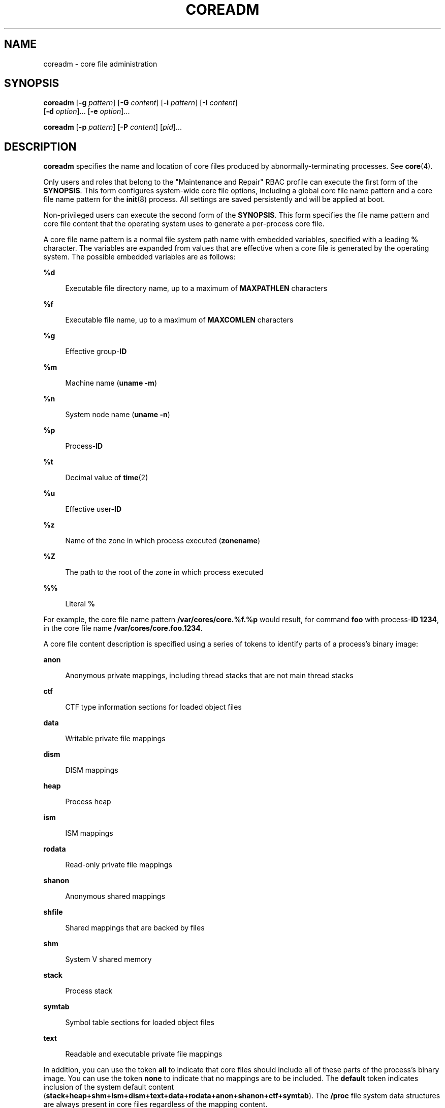 '\" te
.\"  Copyright 1989 AT&T Copyright (c) 2008 Sun Microsystems, Inc. All Rights Reserved.
.\" The contents of this file are subject to the terms of the Common Development and Distribution License (the "License").  You may not use this file except in compliance with the License.
.\" You can obtain a copy of the license at usr/src/OPENSOLARIS.LICENSE or http://www.opensolaris.org/os/licensing.  See the License for the specific language governing permissions and limitations under the License.
.\" When distributing Covered Code, include this CDDL HEADER in each file and include the License file at usr/src/OPENSOLARIS.LICENSE.  If applicable, add the following below this CDDL HEADER, with the fields enclosed by brackets "[]" replaced with your own identifying information: Portions Copyright [yyyy] [name of copyright owner]
.TH COREADM 8 "Feb 28, 2014"
.SH NAME
coreadm \- core file administration
.SH SYNOPSIS
.LP
.nf
\fBcoreadm\fR [\fB-g\fR \fIpattern\fR] [\fB-G\fR \fIcontent\fR] [\fB-i\fR \fIpattern\fR] [\fB-I\fR \fIcontent\fR]
     [\fB-d\fR \fIoption\fR]... [\fB-e\fR \fIoption\fR]...
.fi

.LP
.nf
\fBcoreadm\fR [\fB-p\fR \fIpattern\fR] [\fB-P\fR \fIcontent\fR] [\fIpid\fR]...
.fi

.SH DESCRIPTION
.sp
.LP
\fBcoreadm\fR specifies the name and location of core files produced by
abnormally-terminating processes. See \fBcore\fR(4).
.sp
.LP
Only users and roles that belong to the "Maintenance and Repair" RBAC profile
can execute the first form of the \fBSYNOPSIS\fR. This form configures
system-wide core file options, including a global core file name pattern and a
core file name pattern for the \fBinit\fR(8) process. All settings are saved
persistently and will be applied at boot.
.sp
.LP
Non-privileged users can execute the second form of the \fBSYNOPSIS\fR. This
form specifies the file name pattern and core file content that the operating
system uses to generate a per-process core file.
.sp
.LP
A core file name pattern is a normal file system path name with embedded
variables, specified with a leading \fB%\fR character. The variables are
expanded from values that are effective when a core file is generated by the
operating system. The possible embedded variables are as follows:
.sp
.ne 2
.na
\fB\fB%d\fR\fR
.ad
.sp .6
.RS 4n
Executable file directory name, up to a maximum of \fBMAXPATHLEN\fR characters
.RE

.sp
.ne 2
.na
\fB\fB%f\fR\fR
.ad
.sp .6
.RS 4n
Executable file name, up to a maximum of \fBMAXCOMLEN\fR characters
.RE

.sp
.ne 2
.na
\fB\fB%g\fR\fR
.ad
.sp .6
.RS 4n
Effective group-\fBID\fR
.RE

.sp
.ne 2
.na
\fB\fB%m\fR\fR
.ad
.sp .6
.RS 4n
Machine name (\fBuname\fR \fB-m\fR)
.RE

.sp
.ne 2
.na
\fB\fB%n\fR\fR
.ad
.sp .6
.RS 4n
System node name (\fBuname\fR \fB-n\fR)
.RE

.sp
.ne 2
.na
\fB\fB%p\fR\fR
.ad
.sp .6
.RS 4n
Process-\fBID\fR
.RE

.sp
.ne 2
.na
\fB\fB%t\fR\fR
.ad
.sp .6
.RS 4n
Decimal value of \fBtime\fR(2)
.RE

.sp
.ne 2
.na
\fB\fB%u\fR\fR
.ad
.sp .6
.RS 4n
Effective user-\fBID\fR
.RE

.sp
.ne 2
.na
\fB\fB%z\fR\fR
.ad
.sp .6
.RS 4n
Name of the zone in which process executed (\fBzonename\fR)
.RE

.sp
.ne 2
.na
.B %Z
.ad
.sp .6
.RS 4n
The path to the root of the zone in which process executed
.RE

.sp
.ne 2
.na
\fB\fB%%\fR\fR
.ad
.sp .6
.RS 4n
Literal \fB%\fR
.RE

.sp
.LP
For example, the core file name pattern \fB/var/cores/core.%f.%p\fR would
result, for command \fBfoo\fR with process-\fBID\fR \fB1234\fR, in the core
file name \fB/var/cores/core.foo.1234\fR.
.sp
.LP
A core file content description is specified using a series of tokens to
identify parts of a process's binary image:
.sp
.ne 2
.na
\fB\fBanon\fR\fR
.ad
.sp .6
.RS 4n
Anonymous private mappings, including thread stacks that are not main thread
stacks
.RE

.sp
.ne 2
.na
\fB\fBctf\fR\fR
.ad
.sp .6
.RS 4n
CTF type information sections for loaded object files
.RE

.sp
.ne 2
.na
\fB\fBdata\fR\fR
.ad
.sp .6
.RS 4n
Writable private file mappings
.RE

.sp
.ne 2
.na
\fB\fBdism\fR\fR
.ad
.sp .6
.RS 4n
DISM mappings
.RE

.sp
.ne 2
.na
\fB\fBheap\fR\fR
.ad
.sp .6
.RS 4n
Process heap
.RE

.sp
.ne 2
.na
\fB\fBism\fR\fR
.ad
.sp .6
.RS 4n
ISM mappings
.RE

.sp
.ne 2
.na
\fB\fBrodata\fR\fR
.ad
.sp .6
.RS 4n
Read-only private file mappings
.RE

.sp
.ne 2
.na
\fB\fBshanon\fR\fR
.ad
.sp .6
.RS 4n
Anonymous shared mappings
.RE

.sp
.ne 2
.na
\fB\fBshfile\fR\fR
.ad
.sp .6
.RS 4n
Shared mappings that are backed by files
.RE

.sp
.ne 2
.na
\fB\fBshm\fR\fR
.ad
.sp .6
.RS 4n
System V shared memory
.RE

.sp
.ne 2
.na
\fB\fBstack\fR\fR
.ad
.sp .6
.RS 4n
Process stack
.RE

.sp
.ne 2
.na
\fB\fBsymtab\fR\fR
.ad
.sp .6
.RS 4n
Symbol table sections for loaded object files
.RE

.sp
.ne 2
.na
\fB\fBtext\fR\fR
.ad
.sp .6
.RS 4n
Readable and executable private file mappings
.RE

.sp
.LP
In addition, you can use the token \fBall\fR to indicate that core files should
include all of these parts of the process's binary image. You can use the token
\fBnone\fR to indicate that no mappings are to be included. The \fBdefault\fR
token indicates inclusion of the system default content
(\fBstack+heap+shm+ism+dism+text+data+rodata+anon+shanon+ctf+symtab\fR). The
\fB/proc\fR file system data structures are always present in core files
regardless of the mapping content.
.sp
.LP
You can use \fB+\fR and \fB-\fR to concatenate tokens. For example, the core
file content \fBdefault-ism\fR would produce a core file with the default set
of mappings without any intimate shared memory mappings.
.sp
.LP
The \fBcoreadm\fR command with no arguments reports the current system
configuration, for example:
.sp
.in +2
.nf
$ coreadm
    global core file pattern: /var/cores/core.%f.%p
    global core file content: all
      init core file pattern: core
      init core file content: default
           global core dumps: enabled
      per-process core dumps: enabled
     global setid core dumps: enabled
per-process setid core dumps: disabled
    global core dump logging: disabled
.fi
.in -2
.sp

.sp
.LP
The \fBcoreadm\fR command with only a list of process-\fBID\fRs reports each
process's per-process core file name pattern, for example:
.sp
.in +2
.nf
$ coreadm 278 5678
  278:   core.%f.%p default
  5678:  /home/george/cores/%f.%p.%t all-ism
.fi
.in -2
.sp

.sp
.LP
Only the owner of a process or a user with the \fBproc_owner\fR privilege can
interrogate a process in this manner.
.sp
.LP
When a process is dumping core, up to three core files can be produced: one in
the per-process location, one in the system-wide global location, and, if the
process was running in a local (non-global) zone, one in the global location
for the zone in which that process was running. Each core file is generated
according to the effective options for the corresponding location.
.sp
.LP
When generated, a global core file is created in mode \fB600\fR and owned by
the superuser. Nonprivileged users cannot examine such files.
.sp
.LP
Ordinary per-process core files are created in mode \fB600\fR under the
credentials of the process. The owner of the process can examine such files.
.sp
.LP
A process that is or ever has been \fBsetuid\fR or \fBsetgid\fR since its last
\fBexec\fR(2) presents security issues that relate to dumping core. Similarly,
a process that initially had superuser privileges and lost those privileges
through \fBsetuid\fR(2) also presents security issues that are related to
dumping core. A process of either type can contain sensitive information in its
address space to which the current nonprivileged owner of the process should
not have access. If \fBsetid\fR core files are enabled, they are created mode
\fB600\fR and owned by the superuser.
.SH OPTIONS
.sp
.LP
The following options are supported:
.sp
.ne 2
.na
\fB\fB-d\fR \fIoption\fR...\fR
.ad
.sp .6
.RS 4n
Disable the specified core file option. See the \fB-e\fR \fIoption\fR for
descriptions of possible options.
.sp
Multiple \fB-e\fR and \fB-d\fR options can be specified on the command line.
Only users and roles belonging to the "Maintenance and Repair" RBAC profile can
use this option.
.RE

.sp
.ne 2
.na
\fB\fB-e\fR \fIoption\fR...\fR
.ad
.sp .6
.RS 4n
Enable the specified core file option. Specify \fIoption\fR as one of the
following:
.sp
.ne 2
.na
\fBglobal\fR
.ad
.sp .6
.RS 4n
Allow core dumps that use global core pattern.
.RE

.sp
.ne 2
.na
\fBglobal-setid\fR
.ad
.sp .6
.RS 4n
Allow set-id core dumps that use global core pattern.
.RE

.sp
.ne 2
.na
\fBlog\fR
.ad
.sp .6
.RS 4n
Generate a \fBsyslog\fR(3C) message when generation of a global core file is
attempted.
.RE

.sp
.ne 2
.na
\fBprocess\fR
.ad
.sp .6
.RS 4n
Allow core dumps that use per-process core pattern.
.RE

.sp
.ne 2
.na
\fBproc-setid\fR
.ad
.sp .6
.RS 4n
Allow set-id core dumps that use per-process core pattern.
.sp
Multiple \fB-e\fR and \fB-d\fR options can be specified on the command line.
Only users and roles belonging to the "Maintenance and Repair" RBAC profile can
use this option.
.RE

.RE

.sp
.ne 2
.na
\fB\fB-g\fR \fIpattern\fR\fR
.ad
.sp .6
.RS 4n
Set the global core file name pattern to \fIpattern\fR. The pattern must start
with a \fB/\fR and can contain any of the special \fB%\fR variables that are
described in the \fBDESCRIPTION\fR.
.sp
Only users and roles belonging to the "Maintenance and Repair" RBAC profile can
use this option.
.RE

.sp
.ne 2
.na
\fB\fB-G\fR \fIcontent\fR\fR
.ad
.sp .6
.RS 4n
Set the global core file content to content. You must specify content by using
the tokens that are described in the \fBDESCRIPTION\fR.
.sp
Only users and roles belonging to the "Maintenance and Repair" RBAC profile can
use this option.
.RE

.sp
.ne 2
.na
\fB\fB-i\fR \fIpattern\fR\fR
.ad
.sp .6
.RS 4n
Set the default per-process core file name to \fIpattern\fR. This changes the
per-process pattern for any process whose per-process pattern is still set to
the default. Processes that have had their per-process pattern set or are
descended from a process that had its per-process pattern set (using the
\fB-p\fR option) are unaffected. This default persists across reboot.
.sp
Only users and roles belonging to the "Maintenance and Repair" RBAC profile can
use this option.
.RE

.sp
.ne 2
.na
\fB\fB-I\fR \fIcontent\fR\fR
.ad
.sp .6
.RS 4n
Set the default per-process core file content to \fIcontent\fR. This changes
the per-process content for any process whose per-process content is still set
to the default. Processes that have had their per-process content set or are
descended from a process that had its per-process content set (using the
\fB-P\fR option) are unaffected. This default persists across reboot.
.sp
Only users and roles belonging to the "Maintenance and Repair" RBAC profile can
use this option.
.RE

.sp
.ne 2
.na
\fB\fB-p\fR \fIpattern\fR\fR
.ad
.sp .6
.RS 4n
Set the per-process core file name pattern to \fIpattern\fR for each of the
specified process-\fBID\fRs. The pattern can contain any of the special \fB%\fR
variables described in the \fBDESCRIPTION\fR and need not begin with \fB/\fR.
If the pattern does not begin with \fB/\fR, it is evaluated relative to the
directory that is current when the process generates a core file.
.sp
A nonprivileged user can apply the \fB-p\fR option only to processes that are
owned by that user. A user with the \fBproc_owner\fR privilege can apply the
option to any process. The per-process core file name pattern is inherited by
future child processes of the affected processes. See \fBfork\fR(2).
.sp
If no process-\fBID\fRs are specified, the \fB-p\fR option sets the per-process
core file name pattern to \fIpattern\fR on the parent process (usually the
shell that ran \fBcoreadm\fR).
.RE

.sp
.ne 2
.na
\fB\fB-P\fR \fIcontent\fR\fR
.ad
.sp .6
.RS 4n
Set the per-process core file content to \fIcontent\fR for each of the
specified process-IDs. The content must be specified by using the tokens that
are described in the \fBDESCRIPTION\fR.
.sp
A nonprivileged user can apply the \fB-p\fR option only to processes that are
owned by that user. A user with the \fBproc_owner\fR privilege can apply the
option to any process. The per-process core file name pattern is inherited by
future child processes of the affected processes. See \fBfork\fR(2).
.sp
If no process-\fBID\fRs are specified, the \fB-P\fR option sets the per-process
file content to \fIcontent\fR on the parent process (usually the shell that ran
\fBcoreadm\fR).
.RE

.SH OPERANDS
.sp
.LP
The following operands are supported:
.sp
.ne 2
.na
\fB\fIpid\fR\fR
.ad
.sp .6
.RS 4n
process-\fBID\fR
.RE

.SH EXAMPLES
.LP
\fBExample 1 \fRSetting the Core File Name Pattern
.sp
.LP
When executed from a user's \fB$HOME/.profile\fR or \fB$HOME/.login\fR, the
following command sets the core file name pattern for all processes that are
run during the login session:

.sp
.in +2
.nf
example$  coreadm -p core.%f.%p
.fi
.in -2
.sp

.sp
.LP
Note that since the process-\fBID\fR is omitted, the per-process core file name
pattern will be set in the shell that is currently running and is inherited by
all child processes.

.LP
\fBExample 2 \fRDumping a User's Files Into a Subdirectory
.sp
.LP
The following command dumps all of a user's core dumps into the \fBcorefiles\fR
subdirectory of the home directory, discriminated by the system node name. This
command is useful for users who use many different machines but have a shared
home directory.

.sp
.in +2
.nf
example$  coreadm -p $HOME/corefiles/%n.%f.%p 1234
.fi
.in -2
.sp

.LP
\fBExample 3 \fRCulling the Global Core File Repository
.sp
.LP
The following commands set up the system to produce core files in the global
repository only if the executables were run from \fB/usr/bin\fR or
\fB/usr/sbin\fR.

.sp
.in +2
.nf
example# mkdir -p /var/cores/usr/bin
example# mkdir -p /var/cores/usr/sbin
example# coreadm -G all -g /var/cores/%d/%f.%p.%n
.fi
.in -2
.sp

.SH FILES
.sp
.ne 2
.na
\fB\fB/var/cores\fR\fR
.ad
.sp .6
.RS 4n
Directory provided for global core file storage.
.RE

.SH EXIT STATUS
.sp
.LP
The following exit values are returned:
.sp
.ne 2
.na
\fB0\fR
.ad
.sp .6
.RS 4n
Successful completion.
.RE

.sp
.ne 2
.na
\fB1\fR
.ad
.sp .6
.RS 4n
A fatal error occurred while either obtaining or modifying the system core file
configuration.
.RE

.sp
.ne 2
.na
\fB2\fR
.ad
.sp .6
.RS 4n
Invalid command-line options were specified.
.RE

.SH SEE ALSO
.sp
.LP
\fBgcore\fR(1), \fBpfexec\fR(1), \fBsvcs\fR(1), \fBinit\fR(8),
\fBsvcadm\fR(8), \fBexec\fR(2), \fBfork\fR(2), \fBsetuid\fR(2), \fBtime\fR(2),
\fBsyslog\fR(3C), \fBcore\fR(4), \fBprof_attr\fR(4), \fBuser_attr\fR(4),
\fBattributes\fR(5), \fBsmf\fR(5)
.SH NOTES
.sp
.LP
In a local (non-global) zone, the global settings apply to processes running in
that zone. In addition, the global zone's apply to processes run in any zone.
.sp
.LP
The term \fBglobal settings\fR refers to settings which are applied to the
system or zone as a whole, and does not necessarily imply that the settings are
to take effect in the global zone.
.sp
.LP
The \fBcoreadm\fR service is managed by the service management facility,
\fBsmf\fR(5), under the service identifier:
.sp
.in +2
.nf
svc:/system/coreadm:default
.fi
.in -2
.sp

.sp
.LP
Administrative actions on this service, such as enabling, disabling, or
requesting restart, can be performed using \fBsvcadm\fR(8). The service's
status can be queried using the \fBsvcs\fR(1) command.
.sp
.LP
The \fB-g\fR, \fB-G\fR, \fB-i\fR, \fB-I\fR, \fB-e\fR, and \fB-d\fR options can
be also used by a user, role, or profile that has been granted both the
\fBsolaris.smf.manage.coreadm\fR and \fBsolaris.smf.value.coreadm\fR
authorizations.
